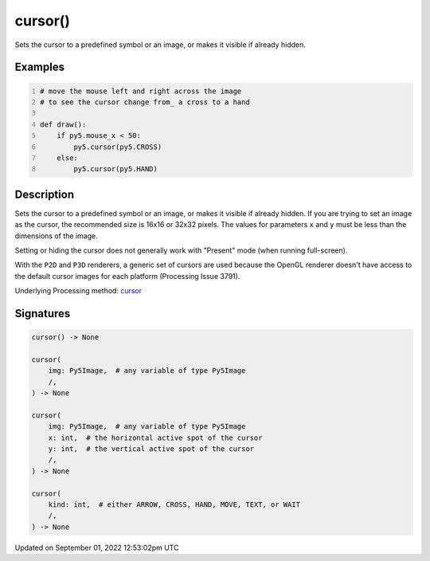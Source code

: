 cursor()
========

Sets the cursor to a predefined symbol or an image, or makes it visible if already hidden.

Examples
--------

.. raw:: html

    <div class="example-table">

.. raw:: html

    <div class="example-row"><div class="example-cell-image">

.. raw:: html

    </div><div class="example-cell-code">

.. code:: python
    :number-lines:

    # move the mouse left and right across the image
    # to see the cursor change from_ a cross to a hand

    def draw():
        if py5.mouse_x < 50:
            py5.cursor(py5.CROSS)
        else:
            py5.cursor(py5.HAND)

.. raw:: html

    </div></div>

.. raw:: html

    </div>

Description
-----------

Sets the cursor to a predefined symbol or an image, or makes it visible if already hidden. If you are trying to set an image as the cursor, the recommended size is 16x16 or 32x32 pixels. The values for parameters ``x`` and ``y`` must be less than the dimensions of the image.

Setting or hiding the cursor does not generally work with "Present" mode (when running full-screen).

With the ``P2D`` and ``P3D`` renderers, a generic set of cursors are used because the OpenGL renderer doesn't have access to the default cursor images for each platform (Processing Issue 3791).

Underlying Processing method: `cursor <https://processing.org/reference/cursor_.html>`_

Signatures
----------

.. code:: python

    cursor() -> None

    cursor(
        img: Py5Image,  # any variable of type Py5Image
        /,
    ) -> None

    cursor(
        img: Py5Image,  # any variable of type Py5Image
        x: int,  # the horizontal active spot of the cursor
        y: int,  # the vertical active spot of the cursor
        /,
    ) -> None

    cursor(
        kind: int,  # either ARROW, CROSS, HAND, MOVE, TEXT, or WAIT
        /,
    ) -> None
Updated on September 01, 2022 12:53:02pm UTC


